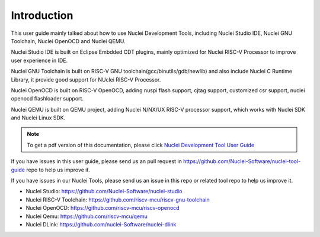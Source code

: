 .. _overview_intro:

Introduction
============

This user guide mainly talked about how to use Nuclei Development Tools, including
Nuclei Studio IDE, Nuclei GNU Toolchain, Nuclei OpenOCD and Nuclei QEMU.

Nuclei Studio IDE is built on Eclipse Embdded CDT plugins, mainly optimized for
Nuclei RISC-V Processor to improve user experience in IDE.

Nuclei GNU Toolchain is built on RISC-V GNU toolchain(gcc/binutils/gdb/newlib) and
also include Nuclei C Runtime Library, it provide good support for NUclei RISC-V
Processor.

Nuclei OpenOCD is built on RISC-V OpenOCD, adding nuspi flash support, cjtag support,
customized csr support, nuclei openocd flashloader support.

Nuclei QEMU is built on QEMU project, adding Nuclei N/NX/UX RISC-V processor support,
which works with Nuclei SDK and Nuclei Linux SDK.

.. note::

    To get a pdf version of this documentation, please click `Nuclei Development Tool User Guide`_

.. _Nuclei Development Tool User Guide: ../nuclei_tool_user_guide.pdf


If you have issues in this user guide, please send us an pull request in https://github.com/Nuclei-Software/nuclei-tool-guide repo to help us improve it.

If you have issues in our Nuclei Tools, please send us an issue in this repo or related tool repo to help us improve it.

- Nuclei Studio: https://github.com/Nuclei-Software/nuclei-studio

- Nuclei RISC-V Toolchain: https://github.com/riscv-mcu/riscv-gnu-toolchain

- Nuclei OpenOCD: https://github.com/riscv-mcu/riscv-openocd

- Nuclei Qemu: https://github.com/riscv-mcu/qemu

- Nuclei DLink: https://github.com/nuclei-Software/nuclei-dlink
